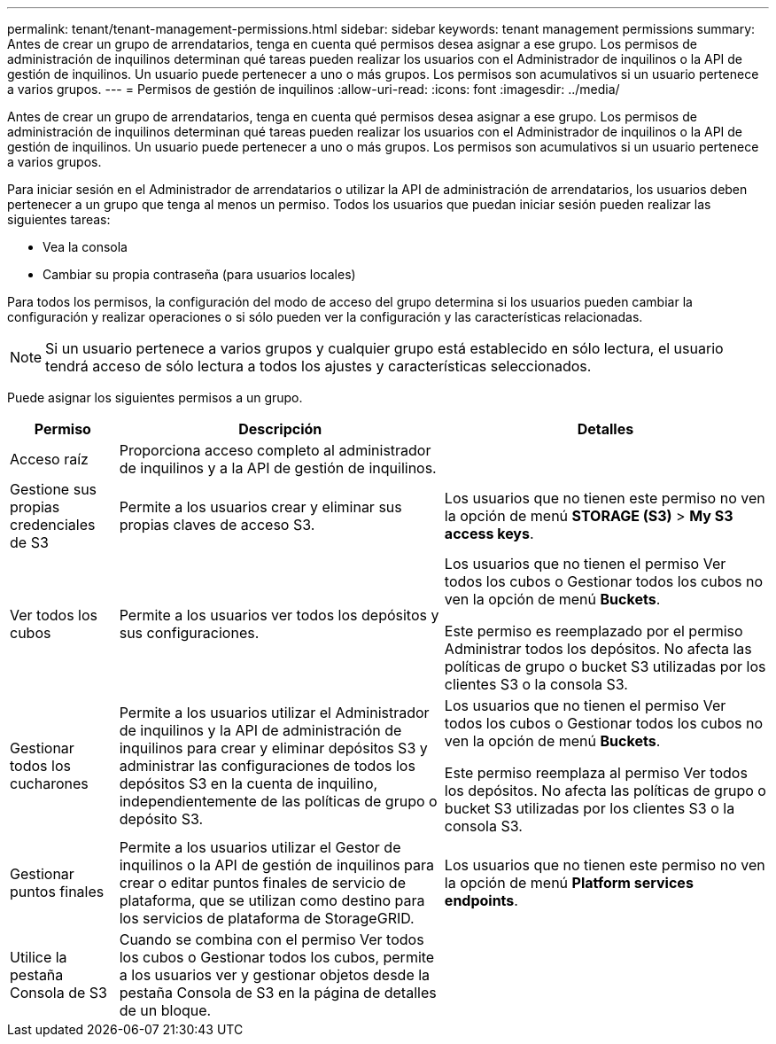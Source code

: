 ---
permalink: tenant/tenant-management-permissions.html 
sidebar: sidebar 
keywords: tenant management permissions 
summary: Antes de crear un grupo de arrendatarios, tenga en cuenta qué permisos desea asignar a ese grupo. Los permisos de administración de inquilinos determinan qué tareas pueden realizar los usuarios con el Administrador de inquilinos o la API de gestión de inquilinos. Un usuario puede pertenecer a uno o más grupos. Los permisos son acumulativos si un usuario pertenece a varios grupos. 
---
= Permisos de gestión de inquilinos
:allow-uri-read: 
:icons: font
:imagesdir: ../media/


[role="lead"]
Antes de crear un grupo de arrendatarios, tenga en cuenta qué permisos desea asignar a ese grupo. Los permisos de administración de inquilinos determinan qué tareas pueden realizar los usuarios con el Administrador de inquilinos o la API de gestión de inquilinos. Un usuario puede pertenecer a uno o más grupos. Los permisos son acumulativos si un usuario pertenece a varios grupos.

Para iniciar sesión en el Administrador de arrendatarios o utilizar la API de administración de arrendatarios, los usuarios deben pertenecer a un grupo que tenga al menos un permiso. Todos los usuarios que puedan iniciar sesión pueden realizar las siguientes tareas:

* Vea la consola
* Cambiar su propia contraseña (para usuarios locales)


Para todos los permisos, la configuración del modo de acceso del grupo determina si los usuarios pueden cambiar la configuración y realizar operaciones o si sólo pueden ver la configuración y las características relacionadas.


NOTE: Si un usuario pertenece a varios grupos y cualquier grupo está establecido en sólo lectura, el usuario tendrá acceso de sólo lectura a todos los ajustes y características seleccionados.

Puede asignar los siguientes permisos a un grupo.

[cols="1a,3a,3a"]
|===
| Permiso | Descripción | Detalles 


 a| 
Acceso raíz
 a| 
Proporciona acceso completo al administrador de inquilinos y a la API de gestión de inquilinos.
 a| 



 a| 
Gestione sus propias credenciales de S3
 a| 
Permite a los usuarios crear y eliminar sus propias claves de acceso S3.
 a| 
Los usuarios que no tienen este permiso no ven la opción de menú *STORAGE (S3)* > *My S3 access keys*.



 a| 
Ver todos los cubos
 a| 
Permite a los usuarios ver todos los depósitos y sus configuraciones.
 a| 
Los usuarios que no tienen el permiso Ver todos los cubos o Gestionar todos los cubos no ven la opción de menú *Buckets*.

Este permiso es reemplazado por el permiso Administrar todos los depósitos.  No afecta las políticas de grupo o bucket S3 utilizadas por los clientes S3 o la consola S3.



 a| 
Gestionar todos los cucharones
 a| 
Permite a los usuarios utilizar el Administrador de inquilinos y la API de administración de inquilinos para crear y eliminar depósitos S3 y administrar las configuraciones de todos los depósitos S3 en la cuenta de inquilino, independientemente de las políticas de grupo o depósito S3.
 a| 
Los usuarios que no tienen el permiso Ver todos los cubos o Gestionar todos los cubos no ven la opción de menú *Buckets*.

Este permiso reemplaza al permiso Ver todos los depósitos.  No afecta las políticas de grupo o bucket S3 utilizadas por los clientes S3 o la consola S3.



 a| 
Gestionar puntos finales
 a| 
Permite a los usuarios utilizar el Gestor de inquilinos o la API de gestión de inquilinos para crear o editar puntos finales de servicio de plataforma, que se utilizan como destino para los servicios de plataforma de StorageGRID.
 a| 
Los usuarios que no tienen este permiso no ven la opción de menú *Platform services endpoints*.



 a| 
Utilice la pestaña Consola de S3
 a| 
Cuando se combina con el permiso Ver todos los cubos o Gestionar todos los cubos, permite a los usuarios ver y gestionar objetos desde la pestaña Consola de S3 en la página de detalles de un bloque.
 a| 

|===